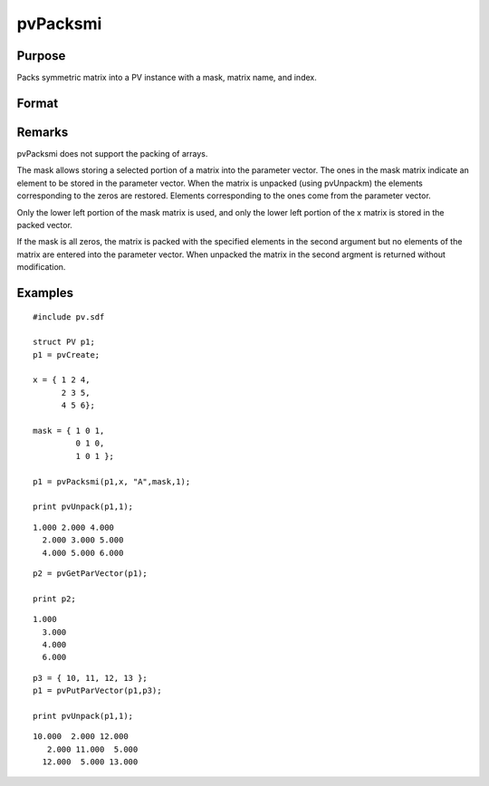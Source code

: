 
pvPacksmi
==============================================

Purpose
----------------

Packs symmetric matrix into a PV instance with a mask, 
matrix name, and index.

Format
----------------
.. function:: pvPacksmi(p1, x, nm, mask, i)

    :param p1: 
    :type p1: an instance of structure of type PV

    :param x: 
    :type x: MxM symmetric matrix

    :param nm: matrix name.
    :type nm: string

    :param mask: symmetric mask matrix of zeros and ones.
    :type mask: MxM matrix

    :param i: index of matrix in lookup table.
    :type i: scalar

    :returns: p1 (*TODO*), an instance of structure of type PV.

Remarks
-------

pvPacksmi does not support the packing of arrays.

The mask allows storing a selected portion of a matrix into the
parameter vector. The ones in the mask matrix indicate an element to be
stored in the parameter vector. When the matrix is unpacked (using
pvUnpackm) the elements corresponding to the zeros are restored.
Elements corresponding to the ones come from the parameter vector.

Only the lower left portion of the mask matrix is used, and only the
lower left portion of the x matrix is stored in the packed vector.

If the mask is all zeros, the matrix is packed with the specified
elements in the second argument but no elements of the matrix are
entered into the parameter vector. When unpacked the matrix in the
second argment is returned without modification.


Examples
----------------

::

    #include pv.sdf
     
    struct PV p1;
    p1 = pvCreate;
     
    x = { 1 2 4,
          2 3 5,
          4 5 6};
     
    mask = { 1 0 1,
             0 1 0,
             1 0 1 };
     
    p1 = pvPacksmi(p1,x, "A",mask,1);
     
    print pvUnpack(p1,1);

::

    1.000 2.000 4.000
      2.000 3.000 5.000
      4.000 5.000 6.000

::

    p2 = pvGetParVector(p1);
     
    print p2;

::

    1.000
      3.000
      4.000
      6.000

::

    p3 = { 10, 11, 12, 13 };
    p1 = pvPutParVector(p1,p3);
     
    print pvUnpack(p1,1);

::

    10.000  2.000 12.000
       2.000 11.000  5.000
      12.000  5.000 13.000

.. seealso:: Functions :func:`pvPacksm`, :func:`pvUnpack`
